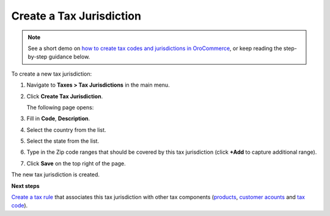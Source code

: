 Create a Tax Jurisdiction
^^^^^^^^^^^^^^^^^^^^^^^^^

.. note::
    See a short demo on `how to create tax codes and jurisdictions in OroCommerce <https://www.orocommerce.com/media-library/create-tax-code-and-jurisdictions>`_, or keep reading the step-by-step guidance below.

    .. raw:: html

      <iframe width="560" height="315" src="https://www.youtube.com/embed/3Bra02GiKZE" frameborder="0" allowfullscreen></iframe>

To create a new tax jurisdiction:

#. Navigate to **Taxes > Tax Jurisdictions** in the main menu.

#. Click **Create Tax Jurisdiction**.

   The following page opens:

   .. image:: /user_guide/img/taxes/tax_jurisdictions/TaxJurisdictionsCreate.png
      :class: with-border

#. Fill in **Code**, **Description**.

#. Select the country from the list.

#. Select the state from the list.

#. Type in the Zip code ranges that should be covered by this tax jurisdiction (click **+Add** to capture additional range).

   .. image:: /user_guide/img/taxes/tax_jurisdictions/LOS_ANGELES_COUNTY_Edit_TaxJurisdictions_Taxes.png
      :class: with-border

#. Click **Save** on the top right of the page.

The new tax jurisdiction is created.

.. stop

**Next steps**

`Create a tax rule <../tax-rules/create>`_ that associates this tax jurisdiction with other tax components (`products <../product-tax-codes>`_, `customer acounts <../customer-tax-codes>`_ and `tax code <../taxes>`_).
